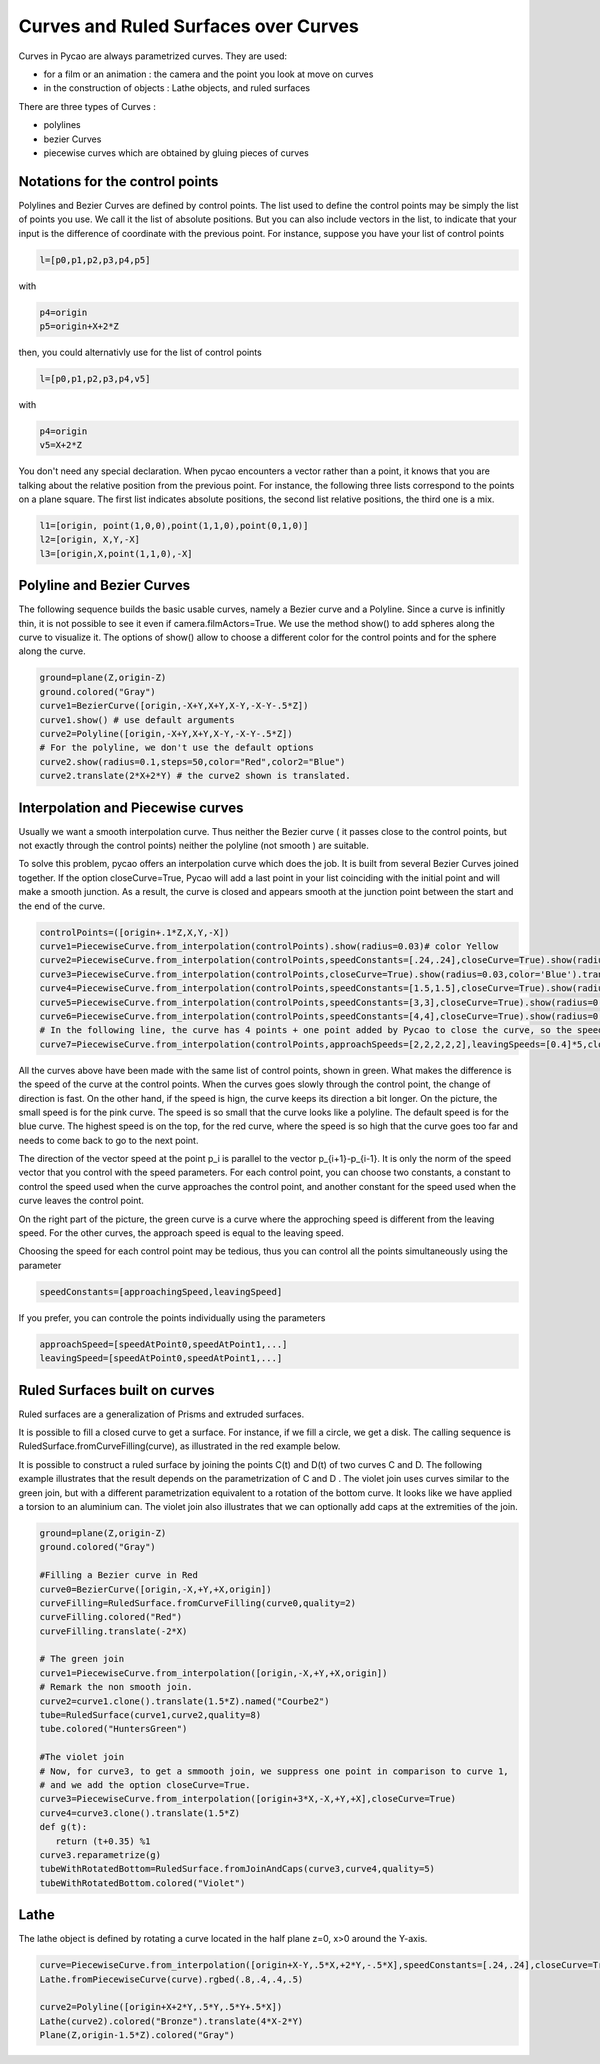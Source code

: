 

Curves and Ruled Surfaces over Curves
=============================================

Curves in Pycao are always parametrized curves. They are used:

- for a film or an animation : the camera and the
  point you look at move on curves 

- in the construction of objects : Lathe objects, and ruled surfaces

There are three types of Curves :

- polylines

- bezier Curves

- piecewise curves which are obtained by gluing pieces of curves

Notations for the control points
-----------------------------------

Polylines and Bezier Curves are defined by control points. The list
used to define the control points may be simply the list of
points you use. We call it the list of absolute positions.
But you can also include vectors in the list, to
indicate that your input is the difference of coordinate with the
previous point. For instance, suppose you have your list of control
points 

.. code-block:: python

   l=[p0,p1,p2,p3,p4,p5]

with    

.. code-block:: python

   p4=origin
   p5=origin+X+2*Z

then, you could alternativly use for the list of control points

.. code-block:: python

   l=[p0,p1,p2,p3,p4,v5]

with    

.. code-block:: python

   p4=origin
   v5=X+2*Z

You don't need any special
declaration. When pycao encounters a vector rather than a point, it
knows that you are talking about the relative position from the
previous point. For instance, the following three lists correspond
to the points on a plane square. The first list indicates absolute
positions, the second list relative positions, the third one is a mix.
		 
.. code-block:: python

   l1=[origin, point(1,0,0),point(1,1,0),point(0,1,0)]
   l2=[origin, X,Y,-X]
   l3=[origin,X,point(1,1,0),-X]

  
Polyline and Bezier Curves
---------------------------------------------------

.. image:: ./docPictures/curvePolyline.png

The following sequence builds the basic usable curves, 
namely a Bezier curve and a Polyline. Since a curve is infinitly
thin, it is not possible to see it even if camera.filmActors=True.
We use the method show()
to add spheres along the curve to visualize it. The options
of show() allow to choose a different color for the control points and
for the sphere along the curve. 


.. code-block:: python
	      
   ground=plane(Z,origin-Z)
   ground.colored("Gray")
   curve1=BezierCurve([origin,-X+Y,X+Y,X-Y,-X-Y-.5*Z])
   curve1.show() # use default arguments
   curve2=Polyline([origin,-X+Y,X+Y,X-Y,-X-Y-.5*Z])
   # For the polyline, we don't use the default options
   curve2.show(radius=0.1,steps=50,color="Red",color2="Blue")
   curve2.translate(2*X+2*Y) # the curve2 shown is translated.



Interpolation and Piecewise curves
--------------------------------------------



Usually we want a smooth interpolation curve. Thus neither
the Bezier curve ( it passes close to the control points, but not
exactly  through the control points)
neither the polyline (not smooth ) are suitable. 

To solve this problem, pycao offers an interpolation curve which
does the job. It is built from several Bezier Curves joined together. 
If the option closeCurve=True, Pycao will add a last point in your
list coinciding with the initial point and will make a smooth
junction. As a result, the curve is closed and
appears smooth at the junction point between the start and the
end of the curve. 


.. image:: ./docPictures/curvesInterpolation.png


.. code-block:: python

    controlPoints=([origin+.1*Z,X,Y,-X])
    curve1=PiecewiseCurve.from_interpolation(controlPoints).show(radius=0.03)# color Yellow 
    curve2=PiecewiseCurve.from_interpolation(controlPoints,speedConstants=[.24,.24],closeCurve=True).show(radius=0.03,color='SpicyPink').translate(-2*Y+X)
    curve3=PiecewiseCurve.from_interpolation(controlPoints,closeCurve=True).show(radius=0.03,color='Blue').translate(2.2*X) # speedConstants=[.45,.45]  by default
    curve4=PiecewiseCurve.from_interpolation(controlPoints,speedConstants=[1.5,1.5],closeCurve=True).show(radius=0.03,color='Violet').translate(2*Y+2.2*X)
    curve5=PiecewiseCurve.from_interpolation(controlPoints,speedConstants=[3,3],closeCurve=True).show(radius=0.03,color='Bronze').translate(4*Y-.5*X)
    curve6=PiecewiseCurve.from_interpolation(controlPoints,speedConstants=[4,4],closeCurve=True).show(radius=0.03,color='Red').translate(5*Y+2.5*X)
    # In the following line, the curve has 4 points + one point added by Pycao to close the curve, so the speed vectors have 5 entries
    curve7=PiecewiseCurve.from_interpolation(controlPoints,approachSpeeds=[2,2,2,2,2],leavingSpeeds=[0.4]*5,closeCurve=True).show(radius=0.03,color='Green').translate(2*Y+6*X)

All the curves above have been made with the same list of control
points, shown in green. What makes the difference is the speed of the
curve at the control points. When the curves goes slowly through the
control point, the change of direction is fast. On the other hand, if
the speed is hign, the curve keeps its direction a bit longer.
On the picture, the small speed is for the pink curve. The speed is
so small that the curve looks like a polyline. The default speed is
for the blue curve. The highest speed is
on the top, for the red curve, where the speed is so high that the
curve goes too far and needs to come back to go to the next point. 

The direction of the vector speed at the point p_i is parallel to
the vector p_{i+1}-p_{i-1}. It is only the norm of the speed vector
that you control with the speed parameters. For each control point,
you can choose two constants, a constant to control the speed used when the curve approaches the control
point, and another constant for the speed used  when the curve leaves the control point.


On the right part of the picture, the green curve is a curve where the
approching speed is different from the leaving speed. For the other
curves, the approach speed is equal to the leaving speed. 


Choosing the speed for each control point may be tedious, thus
you can control all the points simultaneously using the parameter

.. code-block:: python

   speedConstants=[approachingSpeed,leavingSpeed]

If you prefer, you can controle the points individually using the parameters 

.. code-block:: python

   approachSpeed=[speedAtPoint0,speedAtPoint1,...]
   leavingSpeed=[speedAtPoint0,speedAtPoint1,...]



		 
Ruled  Surfaces built on curves
---------------------------------------------

Ruled surfaces are a generalization of Prisms and extruded surfaces. 

It is possible to fill a closed curve to get a surface. For
instance, if we fill a circle, we get a disk.  The calling sequence
is RuledSurface.fromCurveFilling(curve), as illustrated in the red example below. 

It is possible to construct a ruled surface by joining the points
C(t) and D(t) of two curves C and D. The following example
illustrates that the result depends on the
parametrization of C and D . The violet join uses curves
similar to the green join, but with a different parametrization equivalent to
a rotation of the bottom curve.  It looks like we have applied a
torsion to an aluminium can. The violet join also illustrates that we can optionally
add caps at the extremities of the join. 


.. image:: ./docPictures/curvesRuledSurface.png

	     
..
   For some reason, this code does not work in the testcode whereas
   its copy in curves.py does.
	     
.. code-block :: python
   
   ground=plane(Z,origin-Z)
   ground.colored("Gray")

   #Filling a Bezier curve in Red
   curve0=BezierCurve([origin,-X,+Y,+X,origin])
   curveFilling=RuledSurface.fromCurveFilling(curve0,quality=2)
   curveFilling.colored("Red")
   curveFilling.translate(-2*X)

   # The green join
   curve1=PiecewiseCurve.from_interpolation([origin,-X,+Y,+X,origin])
   # Remark the non smooth join.
   curve2=curve1.clone().translate(1.5*Z).named("Courbe2")
   tube=RuledSurface(curve1,curve2,quality=8)
   tube.colored("HuntersGreen")

   #The violet join
   # Now, for curve3, to get a smmooth join, we suppress one point in comparison to curve 1,
   # and we add the option closeCurve=True.
   curve3=PiecewiseCurve.from_interpolation([origin+3*X,-X,+Y,+X],closeCurve=True)
   curve4=curve3.clone().translate(1.5*Z)
   def g(t):
      return (t+0.35) %1
   curve3.reparametrize(g)
   tubeWithRotatedBottom=RuledSurface.fromJoinAndCaps(curve3,curve4,quality=5)
   tubeWithRotatedBottom.colored("Violet")


Lathe 
--------------------

The lathe object is defined by rotating a curve located in the half plane z=0,
x>0 around the Y-axis.



.. image:: ./docPictures/curvesLathe.png

	   
.. code-block :: python

   curve=PiecewiseCurve.from_interpolation([origin+X-Y,.5*X,+2*Y,-.5*X],speedConstants=[.24,.24],closeCurve=True).show()
   Lathe.fromPiecewiseCurve(curve).rgbed(.8,.4,.4,.5)

   curve2=Polyline([origin+X+2*Y,.5*Y,.5*Y+.5*X])
   Lathe(curve2).colored("Bronze").translate(4*X-2*Y)
   Plane(Z,origin-1.5*Z).colored("Gray")
